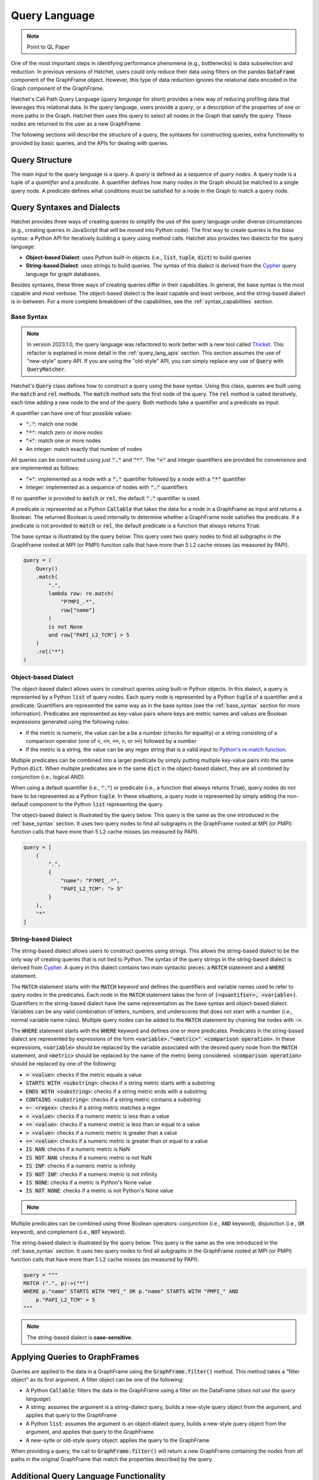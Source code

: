 .. Copyright 2017-2023 Lawrence Livermore National Security, LLC and other
   Hatchet Project Developers. See the top-level LICENSE file for details.

   SPDX-License-Identifier: MIT

**************
Query Language
**************

.. versionadded:: 1.2.0

.. note::

   Point to QL Paper

One of the most important steps in identifying performance phenomena (e.g., bottlenecks) is data subselection
and reduction. In previous versions of Hatchet, users could only reduce their data using filters on the
pandas :code:`DataFrame` component of the GraphFrame object. However, this type of data reduction
ignores the relational data encoded in the Graph component of the GraphFrame.

Hatchet's Call Path Query Language (*query language* for short) provides a new way of reducing profiling
data that leverages this relational data. In the query language, users provide a *query*, or a
description of the properties of one or more paths in the Graph. Hatchet then uses this query to
select all nodes in the Graph that satisfy the query. These nodes are returned to the user as a new
GraphFrame.

The following sections will describe the structure of a query, the syntaxes for constructing
queries, extra functionality to provided by basic queries, and the APIs for dealing with queries.

Query Structure
===============

The main input to the query language is a query. A *query* is defined as a sequence of *query nodes*.
A query node is a tuple of a *quantifier* and a *predicate*. A quantifier defines how many nodes in the
Graph should be matched to a single query node. A predicate defines what conditions must be satisfied
for a node in the Graph to match a query node.

.. _query_syntaxes:
Query Syntaxes and Dialects
===========================

Hatchet provides three ways of creating queries to simplify the use of the query language under
diverse circumstances (e.g., creating queries in JavaScript that will be moved into Python code).
The first way to create queries is the *base syntax*: a Python API for iteratively building a query
using method calls. Hatchet also provides two dialects for the query language:

- **Object-based Dialect**: uses Python built-in objects (i.e., :code:`list`, :code:`tuple`, :code:`dict`)
  to build queries
- **String-based Dialect**: uses strings to build queries. The syntax of this dialect is derived from
  the `Cypher <https://neo4j.com/product/cypher-graph-query-language/>`_ query language for graph databases.

Besides syntaxes, these three ways of creating queries differ in their capabilities. In general, the base syntax
is the most capable and most verbose. The object-based dialect is the least capable and least verbose, and the
string-based dialect is in-between. For a more complete breakdown of the capabilities, see the
:ref:`syntax_capabilities` section.

.. _base_syntax:
Base Syntax
-----------

.. note::
   In version 2023.1.0, the query language was refactored to work better with a new tool
   called `Thicket <https://thicket.readthedocs.io/en/latest/>`_. This refactor is explained in
   more detail in the :ref:`query_lang_apis` section.
   This section assumes the use of "new-style" query API. If you are using the "old-style" API, you
   can simply replace any use of :code:`Query` with :code:`QueryMatcher`.

Hatchet's :code:`Query` class defines how to construct a query using the base syntax. Using this class,
queries are built using the :code:`match` and :code:`rel` methods. The :code:`match` method sets the first
node of the query. The :code:`rel` method is called iteratively, each time adding a new node to the end
of the query. Both methods take a quantifier and a predicate as input.

A quantifier can have one of four possible values:

- :code:`"."`: match one node
- :code:`"*"`: match zero or more nodes
- :code:`"+"`: match one or more nodes
- An integer: match exactly that number of nodes

All queries can be constructed using just :code:`"."` and :code:`"*"`. The :code:`"+"` and integer quantifiers
are provided for convenience and are implemented as follows:

- :code:`"+"`: implemented as a node with a :code:`"."` quantifier followed by a node with a :code:`"*"` quantifier
- Integer: implemented as a sequence of nodes with :code:`"."` quantifiers

If no quantifier is provided to :code:`match` or :code:`rel`, the default :code:`"."` quantifier is used.

A predicate is represented as a Python :code:`Callable` that takes the data for a node in a GraphFrame
as input and returns a Boolean. The returned Boolean is used internally to determine whether a GraphFrame
node satisfies the predicate. If a predicate is not provided to :code:`match` or :code:`rel`, the default
predicate is a function that always returns :code:`True`.

The base syntax is illustrated by the query below. This query uses two query nodes to find all subgraphs in the
GraphFrame rooted at MPI (or PMPI) function calls that have more than 5 L2 cache misses (as measured by PAPI).

.. code-block:: python

   query = (
       Query()
       .match(
           ".",
           lambda row: re.match(
               "P?MPI_.*",
               row["name"]
           )
           is not None
           and row["PAPI_L2_TCM"] > 5
       )
       .rel("*")
   )

.. _obj_dialect:
Object-based Dialect
--------------------

The object-based dialect allows users to construct queries using built-in Python objects. In this dialect, a
query is represented by a Python :code:`list` of query nodes. Each query node is represented by a Python
:code:`tuple` of a quantifier and a predicate. Quantifiers are represented the same way as in the base syntax
(see the :ref:`base_syntax` section for more information). Predicates are represented as key-value pairs where keys
are metric names and values are Boolean expressions generated using the following rules:

- If the metric is numeric, the value can be a be a number (checks for equality) or a string consisting of a
  comparison operator (one of :code:`<`, :code:`<=`, :code:`==`, :code:`>`, or :code:`>=`) followed by a number
- If the metric is a string, the value can be any regex string that is a valid input to `Python's re.match
  function <https://docs.python.org/3/library/re.html#re.match>`_.

Multiple predicates can be combined into a larger predicate by simply putting multiple key-value pairs into
the same Python :code:`dict`. When multiple predicates are in the same :code:`dict` in the object-based dialect,
they are all combined by conjunction (i.e., logical AND).

When using a default quantifier (i.e., :code:`"."`) or predicate (i.e., a function that always returns :code:`True`),
query nodes do not have to be represented as a Python :code:`tuple`. In these situations, a query node is represented
by simply adding the non-default component to the Python :code:`list` representing the query.

The object-based dialect is illustrated by the query below. This query is the same as the one introduced in the
:ref:`base_syntax` section. It uses two query nodes to find all subgraphs in the GraphFrame rooted at MPI (or PMPI)
function calls that have more than 5 L2 cache misses (as measured by PAPI).

.. code-block:: python

   query = [
       (
           ".",
           {
               "name": "P?MPI_.*",
               "PAPI_L2_TCM": "> 5"
           }
       ),
       "*"
   ]

.. _str_dialect:
String-based Dialect
--------------------

.. versionadded:: 2022.1.0

The string-based dialect allows users to construct queries using strings. This allows the string-based dialect
to be the only way of creating queries that is not tied to Python. The syntax of the query strings in the
string-based dialect is derived from `Cypher <https://neo4j.com/product/cypher-graph-query-language/>`_.
A query in this dialect contains two main syntactic pieces: a :code:`MATCH` statement and a :code:`WHERE`
statement.

The :code:`MATCH` statement starts with the :code:`MATCH` keyword and defines the quantifiers and variable
names used to refer to query nodes in the predicates. Each node in the :code:`MATCH` statement takes the form
of :code:`(<quantifier>, <variable>)`. Quantifiers in the string-based dialect have the same representation
as the base syntax and object-based dialect. Variables can be any valid combination of letters, numbers, and underscores
that does not start with a number (i.e., normal variable name rules). Multiple query nodes can be added to the
:code:`MATCH` statement by chaining the nodes with :code:`->`.

The :code:`WHERE` statement starts with the :code:`WHERE` keyword and defines one or more predicates.
Predicates in the string-based dialect are represented by expressions of the form :code:`<variable>."<metric>" <comparison operation>`.
In these expressions, :code:`<variable>` should be replaced by the variable associated with the desired query node
from the :code:`MATCH` statement, and :code:`<metric>` should be replaced by the name of the metric being considered.
:code:`<comparison operation>` should be replaced by one of the following:

- :code:`= <value>`: checks if the metric equals a value
- :code:`STARTS WITH <substring>`: checks if a string metric starts with a substring
- :code:`ENDS WITH <substring>`: checks if a string metric ends with a substring
- :code:`CONTAINS <substring>`: checks if a string metric contains a substring
- :code:`=~ <regex>`: checks if a string metric matches a regex
- :code:`< <value>`: checks if a numeric metric is less than a value
- :code:`<= <value>`: checks if a numeric metric is less than or equal to a value
- :code:`> <value>`: checks if a numeric metric is greater than a value
- :code:`>= <value>`: checks if a numeric metric is greater than or equal to a value
- :code:`IS NAN`: checks if a numeric metric is NaN
- :code:`IS NOT NAN`: checks if a numeric metric is not NaN
- :code:`IS INF`: checks if a numeric metric is infinity
- :code:`IS NOT INF`: checks if a numeric metric is not infinity
- :code:`IS NONE`: checks if a metric is Python's None value
- :code:`IS NOT NONE`: checks if a metric is not Python's None value

.. note::
   .. versionadded:: 2022.2.1
      Added the comparison operations :code:`IS LEAF` and :code:`IS NOT LEAF`, which check
      whether a node is a leaf node of the GraphFrame.

Multiple predicates can be combined using three Boolean operators: conjunction (i.e., :code:`AND` keyword),
disjunction (i.e., :code:`OR` keyword), and complement (i.e., :code:`NOT` keyword).

The string-based dialect is illustrated by the query below. This query is the same as the one introduced in the
:ref:`base_syntax` section. It uses two query nodes to find all subgraphs in the GraphFrame rooted at MPI (or PMPI)
function calls that have more than 5 L2 cache misses (as measured by PAPI).

.. code-block:: python

   query = """
   MATCH (".", p)->("*")
   WHERE p."name" STARTS WITH "MPI_" OR p."name" STARTS WITH "PMPI_" AND
       p."PAPI_L2_TCM" > 5
   """

.. note::

   The string-based dialect is **case-sensitive**.

.. _applying_queries:
Applying Queries to GraphFrames
===============================

Queries are applied to the data in a GraphFrame using the :code:`GraphFrame.filter()` method.
This method takes a "filter object" as its first argument. A filter object can be one of the following:

- A Python :code:`Callable`: filters the data in the GraphFrame using a filter on the DataFrame
  (*does not use the query language*)
- A string: assumes the argument is a string-dialect query, builds a new-style query object from the argument,
  and applies that query to the GraphFrame
- A Python :code:`list`: assumes the argument is an object-dialect query, builds a new-style query object from the argument,
  and applies that query to the GraphFrame
- A new-sytle or old-style query object: applies the query to the GraphFrame

When providing a query, the call to :code:`GraphFrame.filter()` will return a new GraphFrame
containing the nodes from *all* paths in the original GraphFrame that match the properties
described by the query.

Additional Query Language Functionality
=======================================

This section covers several types of functionality that the query language provides beyond the core querying
covered by the :ref:`query_syntaxes` and :ref:`applying_queries` sections.

.. _compound_queries:
Combining Query Results with Compound Queries
---------------------------------------------

.. versionadded:: 2022.1.0

.. note::

   This section assumes the use of the "new-style" query APIs. If using the "old-style" API, simply replace
   the query classes detailed in this section with their equivalents from the old-style API.
   For more information about the new-style and old-style APIs, see the :ref:`query_lang_apis` section.

Sometimes, a user might want to combine the results of multiple queries together to get a more detailed
picture of their performance data. To enable this, the query language provides "compound queries". A compound
query is a type of query that modifies the results of one or more other queries using a set operation. Currently,
the query language provides the following Python classes for creating compound queries:

- :code:`ConjunctionQuery`: combines the results of two or more sub-queries using
  set conjunction (i.e., logical AND)
- :code:`DisjunctionQuery`: combines the results of two or more sub-queries using
  set disjunction (i.e., logical OR)
- :code:`ExclusiveDisjunctionQuery`: combines the results of two or more sub-queries using
  exclusive set disjunction (i.e., logical XOR)
- :code:`NegationQuery`: modifies the results of a single sub-query using set negation (i.e., logical NOT)

A compound query can be created in one of two ways. First, all the sub-queries can be passed into
the constructor of a compound query class. An example of this is shown below. This example creates
a :code:`DisjunctionQuery` object from two string-based dialect queries. The first query looks for
all subgraphs rooted at MPI nodes, and the second query looks for all subgraphs rooted at CUDA host
functions (i.e., functions starting with the :code:`cuda` or :code:`cu` prefixes). So, the
:code:`DisjunctionQuery` can be used to look at the host-side internals of a MPI+CUDA program.

.. code-block:: python

   query_mpi = """
   MATCH (".", p)->("*")
   WHERE p."name" STARTS WITH "MPI_"
   """
   query_cuda_host = """
   MATCH (".", p)->("*")
   WHERE p."name" STARTS WITH "cuda" or p."name" STARTS WITH "cu"
   """
   disjunction_query = hatchet.query.DisjunctionQuery(query_mpi, query_cuda_host)

The other way to create a compound query is to use Python's built-in binary operators. The following list
shows the operators supported for compound queries and how they map to compound query classes:

- :code:`&` = :code:`ConjunctionQuery`
- :code:`|` = :code:`DisjunctionQuery`
- :code:`^` = :code:`ExclusiveDisjunctionQuery`
- :code:`~` = :code:`NegationQuery`

The code block below shows the same :code:`DisjunctionQuery` query example as above using binary operators.

.. code-block:: python

   query_mpi = """
   MATCH (".", p)->("*")
   WHERE p."name" STARTS WITH "MPI_"
   """
   query_cuda_host = """
   MATCH (".", p)->("*")
   WHERE p."name" STARTS WITH "cuda" or p."name" STARTS WITH "cu"
   """
   disjunction_query = query_mpi | query_cuda_host

Supporting Compound Queries through the String-based Dialect
------------------------------------------------------------

.. versionadded:: 2022.1.0

When using the string-based dialect, compound queries do not need to be created using the compound query
classes described in the :ref:`compound_queries` section. Instead, compound queries can be created
directly within the string-based dialect using curly braces and the :code:`AND`, :code:`OR`, and :code:`XOR`
keywords.

When creating compound queries from the string-dialect, curly braces should be placed around either
entire string-based dialect queries (i.e., both the :code:`MATCH` and :code:`WHERE` statements) or
around subsets of the predicate in the :code:`WHERE` statement. When wrapping entire string-based
dialect queries, each wrapped region is treated as a sub-query. When wrapping subsets of the predicate
in the :code:`WHERE` statement, sub-queries are created by combining the unwrapped :code:`MATCH` statement
with each wrapped subset in the :code:`WHERE` statement. This can be thought of as the :code:`MATCH`
statement being shared between the wrapped subsets in the :code:`WHERE` statement.

Curly brace-delimited regions of a string-based query should then be separated using the :code:`AND`,
:code:`OR`, and :code:`XOR` keywords. When used to separate curly brace-delimited regions, these keywords
map to compound query classes as follows:

- :code:`AND` = :code:`ConjunctionQuery`
- :code:`OR` = :code:`DisjunctionQuery`
- :code:`XOR` = :code:`ExclusiveDisjunctionQuery`

To illustrate this functionality, consider the MPI+CUDA example from the :ref:`compound_queries` section.
When placing curly braces around entire string-based dialect subqueries, this example can be rewritten
as follows:

.. code-block:: python

   query_mpi_and_cuda = """
   {MATCH (".", p)->("*") WHERE p."name" STARTS WITH "MPI_"} OR
   {MATCH (".", p)->("*") WHERE p."name" STARTS WITH "cuda" or p."name" STARTS WITH "cu"}
   """

Similarly, when placing curly braces around subsets of the predicate in the :code:`WHERE` statement,
this example can be rewritten as follows:

.. code-block:: python

   query_mpi_and_cuda = """
   MATCH (".", p)->("*")
   WHERE {p."name" STARTS WITH "MPI_"} OR {p."name" STARTS WITH "cuda" or p."name" STARTS WITH "cu"}
   """

Compound queries in the string-based dialect cannot be wrapped in query language classes by simply
passing them to constructors. Instead, these types of compound queries can be wrapped in classes
using the :code:`parse_string_dialect` function. This function accepts a string-based dialect
query as its only required argument and returns either a :code:`StringQuery` object (when there are no curly
brace-delimited regions in the input query) or a compound query object (when there are curly
brace-delimited regions in the input query). If a query language class is not needed, compound
queries in the string-based dialect can simply be applied to a GraphFrame as usual with
:code:`GraphFrame.filter()`.

.. _multi_index_gf:
Supporting Multi-Indexed GraphFrames in the Object- and String-based Dialects
-----------------------------------------------------------------------------

.. versionadded:: 2023.1.0

As explained in the :ref:`user_guide`, the DataFrame component of the GraphFrame often uses a multiindex
to represent data for multiprocessed and/or multithreaded applications. However, this multiindexed data
is difficult to work with in query language predicates. For example, consider the following base syntax
predicate:

.. code-block:: python

   predicate1 = lambda row: row["time"] > 5

This predicate simply checks if a node's "time" metric is greater than 5.
This predicate makes sense for non-multiindexed data because there is only one row of data in the
DataFrame for a given node and, thus, only one value for each metric for that node. In other words,
metrics are scalar for a given node when dealing with non-multiindexed data. However, when dealing
with multiindexed data, there are multiple rows for a given node, and, as a result, each metric is
effectively a vector.

Since version 1.2.0, handling this type of multiindexed data has only been supported in the base syntax
because of the flexibility it provides by being a programmatic interface. For example, the predicate
above can be rewritten for multiindexed data as follows:

.. code-block:: python

   predicate1 = lambda node_data: node_data["time"].apply(lambda x: x > 5).all()

This predicate checks that *all* values for a node's "time" metric are greater than 5.
As the example above illustrates, one important consideration when dealing with multiindexed data
is how to reduce a vector of metric data into the scalar Boolean value required by the query language.
Because the base syntax requires users to write the Python code for their predicates, it allows users
to make that decision easily. Unfortunately, the object- and string-based dialects do not provide the
same flexibility because they intentionally require the user to not write Python code. For this reason,
the dialects previously have not supported multiindexed GraphFrames, and users were required to reduce
their data to a non-multiindexed GraphFrame (e.g., through :code:`GraphFrame.drop_index_levels`) before
applying a query in either dialect.

However, with the introduction of the new-style query API in version 2023.1.0 (see the :ref:`query_lang_apis`
section for more information), it is now possible to use multiindexed GraphFrames with the object- and
string-based dialects. To do so, users must provide the new :code:`multi_index_mode` parameter
to the :code:`GraphFrame.filter()` method, the :code:`ObjectQuery` class, or the :code:`StringQuery` class.
This parameter controls how predicates generated from the dialects will treat multiindexed data.
It can be set to one of three values:

- :code:`"off"`
- :code:`"all"`
- :code:`"any"`

When set to :code:`"off"` (which is the default), the generated predicates will assume
that the data for each node is **not** multiindexed. This behavior is the same as eariler versions of Hatchet.
When set to :code:`all`, the generated predicates will require that all rows of data for a given node
satisfy the predicate. This usually amounts to applying the predicate to a node's data
with pandas' :code:`Series.apply()` and reducing the resulting :code:`Series` with :code:`Series.all()`.
Finally, when :code:`multi_index_mode` is set to :code:`"any"`, the generated predicates will require
that one or more rows of data for a given node satisfy the predicate. This usually amounts to applying
the predicate to a node's data with pandas' :code:`Series.apply()` and reducing the resulting :code:`Series`
with :code:`Series.any()`.

.. warning::

   The old-style query API still does **not** support multiindexed GraphFrames for the object-
   and string-based dialects. When using multiindexed GraphFrames, users must either use the new-style
   query API or the base syntax support in the old-style query API's :code:`QueryMatcher` class.

.. _query_lang_apis:
Query Language APIs
===================

.. versionchanged:: 2023.1.0

In version 2023.1.0, the query language underwent a large refactor to enable support for GraphFrame objects
containing a multi-indexed DataFrame (see the :ref:`multi_index_gf` section for more information).
As a result, the query language now has two APIs:

- New-Style Query API: for the query language starting with version 2023.1.0
- Old-Style Query API: for the query language prior to version 2023.1.0

The old-style API is discouraged for new users. However, these APIs are not deprecated at this time. For the time
being, the old-style API will be maintained as a thin wrapper around the new-style API.

The key changes in the new-style API that are exposed to users are:

- The creation of a new dedicated :code:`ObjectQuery` class to represent object-based dialect queries
- The renaming of compound query classes and the elimination of confusing alias classes

All other changes in the new-style API are either minor changes (e.g., renaming) or internal changes that
are not visible to end users.

The table below shows the classes and functions of the new- and old-style APIs and how they map to one another.

+-----------------------------------+----------------------------+------------------------------------------------------------------------+
| New-Style API                     | Old-Style API              | Description                                                            |
+===================================+============================+========================================================================+
| :code:`Query`                     | :code:`QueryMatcher`       | Implements the base syntax                                             |
+-----------------------------------+                            +------------------------------------------------------------------------+
| :code:`ObjectQuery`               |                            | Parses the object-based dialect and converts it into the base syntax   |
+-----------------------------------+----------------------------+------------------------------------------------------------------------+
| :code:`StringQuery`               | :code:`CypherQuery`        | Parses the string-based dialect and converts it into the base syntax   |
+-----------------------------------+----------------------------+------------------------------------------------------------------------+
| :code:`parse_string_dialect`      | :code:`parse_cypher_query` | Parses either normal string-based dialect queries or compound          |
|                                   |                            | queries in the string-based dialect into classes                       |
+-----------------------------------+----------------------------+------------------------------------------------------------------------+
| :code:`ConjunctionQuery`          | :code:`AndQuery`           | Combines sub-queries with set conjunction (i.e., logical AND)          |
|                                   | :code:`IntersectionQuery`  |                                                                        |
+-----------------------------------+----------------------------+------------------------------------------------------------------------+
| :code:`DisjunctionQuery`          | :code:`OrQuery`            | Combines sub-queries with set disjunction (i.e., logical OR)           |
|                                   | :code:`UnionQuery`         |                                                                        |
+-----------------------------------+----------------------------+------------------------------------------------------------------------+
| :code:`ExclusiveDisjunctionQuery` | :code:`XorQuery`           | Combines sub-queries with exclusive set disjunction (i.e., logical XOR |
|                                   | :code:`SymDifferenceQuery` |                                                                        |
+-----------------------------------+----------------------------+------------------------------------------------------------------------+
| :code:`NegationQuery`             | :code:`NotQuery`           | Modifies a single sub-query with set negation (i.e., logical NOT)      |
+-----------------------------------+----------------------------+------------------------------------------------------------------------+

The only other changes that may impact users are changes to the base classes of the classes in the table above.
In the old-style API, all classes in the query language inherit from :code:`AbstractQuery`. As a result,
:code:`isinstance(obj, hatchet.query.AbstractQuery)` or :code:`issubclass(type(obj), hatchet.query.AbstractQuery)`
can be used to check if a Python object is an old-sytle API query object. In the new-style API, "normal" queries
(i.e., :code:`Query`, :code:`ObjectQuery`, and :code:`StringQuery`) and compound queries
(i.e., :code:`ConjunctionQuery`, :code:`DisjunctionQuery`, :code:`ExclusiveDisjunctionQuery`, and
:code:`NegationQuery`) inherit from the :code:`Query` and :code:`CompoundQuery` classes respectively.
As a result, to check if a Python object is a new-sytle API query object (either normal or compound),
the following piece of code can be used:

.. code-block:: python

   issubclass(type(obj), hatchet.query.Query) or issubclass(type(obj), hatchet.query.CompoundQuery)

Since the :code:`GraphFrame.filter()` method works with either API, the :code:`is_hatchet_query` function
is provided to conveniently check if a Python object is any type of query language object, regardless
of API.

.. _syntax_capabilities:
Syntax and Dialect Capabilities
===============================

.. warning::

   Section in-progress

Along with different syntaxes, the base syntax, object-based dialect, and string-based dialect also
have different capabilities. In other words, there are things that each way of writing queries can and
cannot do. To help users understand these capabilities, the ways of writing queries
have been classified in terms of their properties and logical operators.

Properties are classified into five categories, one for quantifiers and four for predicates. These
categories are:

- *Quantifier Capabilities*: ability to match different numbers of nodes (i.e., match one, zero or more
  one or more, or an exact number of nodes)
- *String Equivalence and Regex Matching Predicates*: ability to check if the value of a specified string
  metric is equal to a provided string or matches a provided regular expression
- *String Containment Predicates*: ability to check if the value of a specified string metric starts
  with, ends with, or contains a provided string
- *Basic Numeric Comparison Predicates*: ability to check if the value of the specified numeric metric
  satisfies the numeric comparison (e.g., equal to, greater than, greater than or equal to)
- *Special Value Identification Predicates*: ability to check if the value of the specified metric
  is equivalent to the provided "special value" (i.e., NaN, infinity, None, or "leaf")

The table below shows whether each way of creating queries supports each property category.

+----------------------------------------+-------------+-----------------------+----------------------+
| Property Category                      | Base Syntax | Object-based Dialect  | String-based Dialect |
+========================================+=============+=======================+======================+
| Quantifier Capabilities                | ✅          | ✅                    | ✅                   |
+----------------------------------------+-------------+-----------------------+----------------------+
| String Equivalence and Regex           | ✅          | ✅                    | ✅                   |
| Matching Predicates                    |             |                       |                      |
+----------------------------------------+-------------+-----------------------+----------------------+
| String Containment Predicates          | ✅          |                       | ✅                   |
+----------------------------------------+-------------+-----------------------+----------------------+
| Basic Numeric Comparison Predicates    | ✅          | ✅                    | ✅                   |
+----------------------------------------+-------------+-----------------------+----------------------+
| Special Value Identification           | ✅          |                       | ✅                   |
| Predicates                             |             |                       |                      |
+----------------------------------------+-------------+-----------------------+----------------------+

Logical operators are classified into three categories. These categories are:

- *Predicate Combination through Conjunction*: ability to combine predicates using conjuntion (i.e., logical AND)
- *Predicate Combination through Disjunction and Complement*: ability to combine predicates using
  disjunction (i.e., logical OR) or find the complement (i.e., logical NOT) to a single predicate
- *Predicate Combination through Other Operations*: ability to combine predicates through other
  means, such as exclusive disjunction (i.e., logical XOR)

+----------------------------------------+-------------+-----------------------+----------------------+
| Logical Operator Category              | Base Syntax | Object-based Dialect  | String-based Dialect |
+========================================+=============+=======================+======================+
| Predicate Combination through          | ✅          | ✅                    | ✅                   |
| Conjunction                            |             |                       |                      |
+----------------------------------------+-------------+-----------------------+----------------------+
| Predicate Combination through          | ✅          |                       | ✅                   |
| Disjunction and Complement             |             |                       |                      |
+----------------------------------------+-------------+-----------------------+----------------------+
| Predicate Combination through          | ✅          |                       |                      |
| Other Operations                       |             |                       |                      |
+----------------------------------------+-------------+-----------------------+----------------------+

Query Language Examples
=======================

This section shows some examples of common queries that users may want to perform.
They can be used as a starting point for creating more complex queries.

Find a Subgraph with a Specific Root
------------------------------------

TBA

Find All Paths Ending with a Specific Node
-------------------------------------------

TBA

Find All Nodes for a Particular Software Library
-----------------------------------------------

TBA

Find All Paths through a Specific Node
---------------------------------------

TBA
